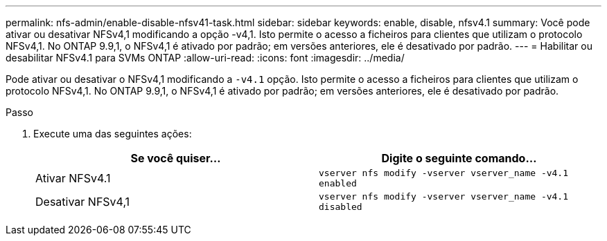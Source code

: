 ---
permalink: nfs-admin/enable-disable-nfsv41-task.html 
sidebar: sidebar 
keywords: enable, disable, nfsv4.1 
summary: Você pode ativar ou desativar NFSv4,1 modificando a opção -v4,1. Isto permite o acesso a ficheiros para clientes que utilizam o protocolo NFSv4,1. No ONTAP 9.9,1, o NFSv4,1 é ativado por padrão; em versões anteriores, ele é desativado por padrão. 
---
= Habilitar ou desabilitar NFSv4.1 para SVMs ONTAP
:allow-uri-read: 
:icons: font
:imagesdir: ../media/


[role="lead"]
Pode ativar ou desativar o NFSv4,1 modificando a `-v4.1` opção. Isto permite o acesso a ficheiros para clientes que utilizam o protocolo NFSv4,1. No ONTAP 9.9,1, o NFSv4,1 é ativado por padrão; em versões anteriores, ele é desativado por padrão.

.Passo
. Execute uma das seguintes ações:
+
[cols="2*"]
|===
| Se você quiser... | Digite o seguinte comando... 


 a| 
Ativar NFSv4.1
 a| 
`vserver nfs modify -vserver vserver_name -v4.1 enabled`



 a| 
Desativar NFSv4,1
 a| 
`vserver nfs modify -vserver vserver_name -v4.1 disabled`

|===

